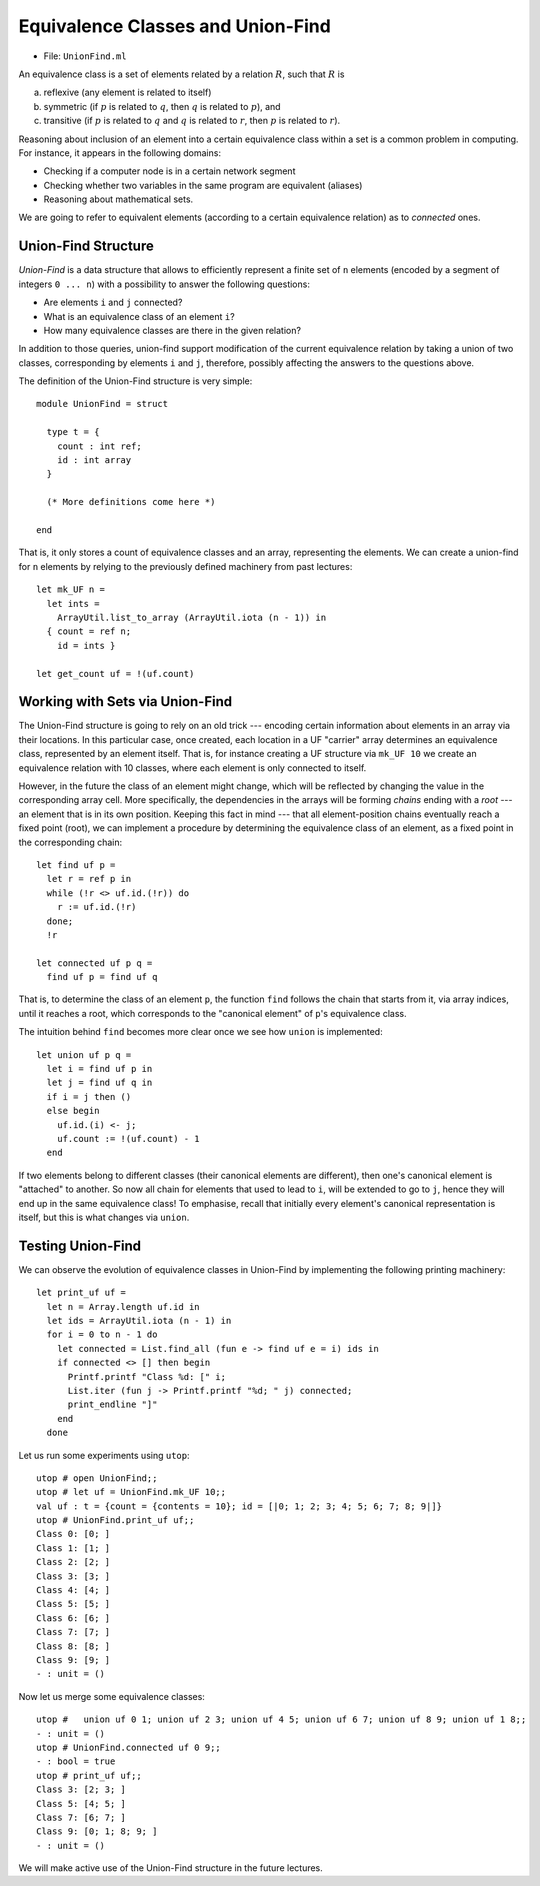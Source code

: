 .. -*- mode: rst -*-

.. _union-find:

Equivalence Classes and Union-Find
==================================

* File: ``UnionFind.ml``

An equivalence class is a set of elements related by a relation :math:`R`, such that :math:`R` is 

(a) reflexive (any element is related to itself)
(b) symmetric (if :math:`p` is related to :math:`q`, then :math:`q` is related to :math:`p`), and
(c) transitive (if :math:`p` is related to :math:`q` and :math:`q` is related to :math:`r`, then :math:`p` is related to :math:`r`).

Reasoning about inclusion of an element into a certain equivalence class within a set is a common problem in computing. For instance, it appears in the following domains:

* Checking if a computer node is in a certain network segment
* Checking whether two variables in the same program are equivalent (aliases)
* Reasoning about mathematical sets.

We are going to refer to equivalent elements (according to a certain equivalence relation) as to *connected* ones.


Union-Find Structure
--------------------

*Union-Find* is a data structure that allows to efficiently represent a finite set of ``n`` elements (encoded by a segment of integers ``0 ... n``) with a possibility to answer the following questions:

* Are elements ``i`` and ``j`` connected?
* What is an equivalence class of an element ``i``?
* How many equivalence classes are there in the given relation?

In addition to those queries, union-find support modification of the
current equivalence relation by taking a union of two classes,
corresponding by elements ``i`` and ``j``, therefore, possibly
affecting the answers to the questions above.

The definition of the Union-Find structure is very simple::

 module UnionFind = struct

   type t = {
     count : int ref;
     id : int array
   }

   (* More definitions come here *)

 end

That is, it only stores a count of equivalence classes and an array, representing the elements. We can create a union-find for ``n`` elements by relying to the previously defined machinery from past lectures::

  let mk_UF n = 
    let ints = 
      ArrayUtil.list_to_array (ArrayUtil.iota (n - 1)) in
    { count = ref n;
      id = ints }

  let get_count uf = !(uf.count)

Working with Sets via Union-Find
--------------------------------

The Union-Find structure is going to rely on an old trick --- encoding
certain information about elements in an array via their locations. In
this particular case, once created, each location in a UF "carrier"
array determines an equivalence class, represented by an element
itself. That is, for instance creating a UF structure via ``mk_UF 10``
we create an equivalence relation with 10 classes, where each element
is only connected to itself.

However, in the future the class of an element might change, which
will be reflected by changing the value in the corresponding array
cell. More specifically, the dependencies in the arrays will be
forming *chains* ending with a *root* --- an element that is in its
own position. Keeping this fact in mind --- that all element-position
chains eventually reach a fixed point (root), we can implement a
procedure by determining the equivalence class of an element, as a
fixed point in the corresponding chain::

  let find uf p = 
    let r = ref p in 
    while (!r <> uf.id.(!r)) do
      r := uf.id.(!r)
    done;
    !r

  let connected uf p q =
    find uf p = find uf q

That is, to determine the class of an element ``p``, the function ``find`` follows the chain that starts from it, via array indices, until it reaches a root, which corresponds to the "canonical element" of ``p``'s equivalence class.

The intuition behind ``find`` becomes more clear once we see how ``union`` is implemented::

  let union uf p q = 
    let i = find uf p in
    let j = find uf q in
    if i = j then ()
    else begin
      uf.id.(i) <- j;
      uf.count := !(uf.count) - 1
    end

If two elements belong to different classes (their canonical elements are different), then one's canonical element is "attached" to another. So now all chain for elements that used to lead to ``i``, will be extended to go to ``j``, hence they will end up in the same equivalence class! To emphasise, recall that initially every element's canonical representation is itself, but this is what changes via ``union``.

Testing Union-Find
------------------

We can observe the evolution of equivalence classes in Union-Find by implementing the following printing machinery::

  let print_uf uf = 
    let n = Array.length uf.id in
    let ids = ArrayUtil.iota (n - 1) in
    for i = 0 to n - 1 do
      let connected = List.find_all (fun e -> find uf e = i) ids in
      if connected <> [] then begin
        Printf.printf "Class %d: [" i;
        List.iter (fun j -> Printf.printf "%d; " j) connected;
        print_endline "]"
      end      
    done                      

Let us run some experiments using ``utop``::

 utop # open UnionFind;;
 utop # let uf = UnionFind.mk_UF 10;;
 val uf : t = {count = {contents = 10}; id = [|0; 1; 2; 3; 4; 5; 6; 7; 8; 9|]}
 utop # UnionFind.print_uf uf;;
 Class 0: [0; ]
 Class 1: [1; ]
 Class 2: [2; ]
 Class 3: [3; ]
 Class 4: [4; ]
 Class 5: [5; ]
 Class 6: [6; ]
 Class 7: [7; ]
 Class 8: [8; ]
 Class 9: [9; ]
 - : unit = ()

Now let us merge some equivalence classes::

 utop #   union uf 0 1; union uf 2 3; union uf 4 5; union uf 6 7; union uf 8 9; union uf 1 8;;
 - : unit = ()
 utop # UnionFind.connected uf 0 9;;
 - : bool = true
 utop # print_uf uf;;
 Class 3: [2; 3; ]
 Class 5: [4; 5; ]
 Class 7: [6; 7; ]
 Class 9: [0; 1; 8; 9; ]
 - : unit = ()

We will make active use of the Union-Find structure in the future lectures.























